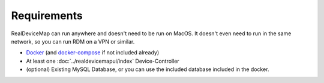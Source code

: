 ############
Requirements
############
| RealDeviceMap can run anywhere and doesn't need to be run on MacOS. It doesn't even need to run in the same network, so you can run RDM on a VPN or similar.

* `Docker <https://www.docker.com/get-started>`_  (and `docker-compose <https://docs.docker.com/compose/install/#install-compose>`_ if not included already)
* At least one :doc:`../realdevicemapui/index` Device-Controller 
* (optional) Existing MySQL Database, or you can use the included database included in the docker.
